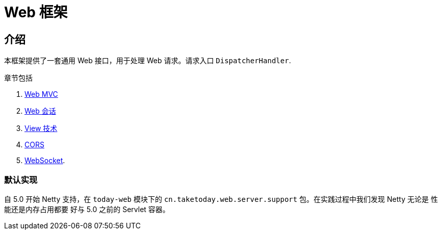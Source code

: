[[today-web]]
= Web 框架
:page-section-summary-toc: 1

== 介绍

本框架提供了一套通用 Web 接口，用于处理 Web 请求。请求入口 `DispatcherHandler`.

章节包括

. xref:web/webmvc.adoc#mvc[Web MVC]
. xref:web/session/index.adoc#today-web-session[Web 会话]
. xref:web/webmvc-view.adoc[View 技术]
. xref:web/webmvc-cors.adoc[CORS]
. xref:web/websocket.adoc[WebSocket].

=== 默认实现
自 5.0 开始 Netty 支持，在 `today-web` 模块下的 `cn.taketoday.web.server.support` 包。在实践过程中我们发现 Netty 无论是 性能还是内存占用都要
好与 5.0 之前的 Servlet 容器。
